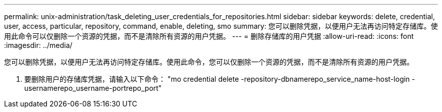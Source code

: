 ---
permalink: unix-administration/task_deleting_user_credentials_for_repositories.html 
sidebar: sidebar 
keywords: delete, credential, user, access, particular, repository, command, enable, deleting, smo 
summary: 您可以删除凭据，以便用户无法再访问特定存储库。使用此命令可以仅删除一个资源的凭据，而不是清除所有资源的用户凭据。 
---
= 删除存储库的用户凭据
:allow-uri-read: 
:icons: font
:imagesdir: ../media/


[role="lead"]
您可以删除凭据，以便用户无法再访问特定存储库。使用此命令，您可以仅删除一个资源的凭据，而不是清除所有资源的用户凭据。

. 要删除用户的存储库凭据，请输入以下命令： "mo credential delete -repository-dbnamerepo_service_name-host-login -usernamerepo_username-portrepo_port"

